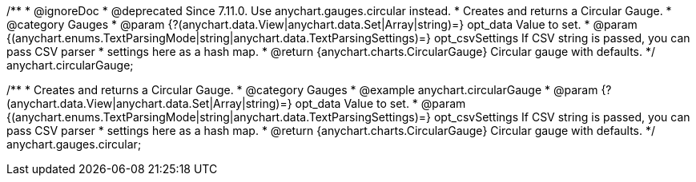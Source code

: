 /**
 * @ignoreDoc
 * @deprecated Since 7.11.0. Use anychart.gauges.circular instead.
 * Creates and returns a Circular Gauge.
 * @category Gauges
 * @param {?(anychart.data.View|anychart.data.Set|Array|string)=} opt_data Value to set.
 * @param {(anychart.enums.TextParsingMode|string|anychart.data.TextParsingSettings)=} opt_csvSettings If CSV string is passed, you can pass CSV parser
 * settings here as a hash map.
 * @return {anychart.charts.CircularGauge} Circular gauge with defaults.
 */
anychart.circularGauge;

/**
 * Creates and returns a Circular Gauge.
 * @category Gauges
 * @example anychart.circularGauge
 * @param {?(anychart.data.View|anychart.data.Set|Array|string)=} opt_data Value to set.
 * @param {(anychart.enums.TextParsingMode|string|anychart.data.TextParsingSettings)=} opt_csvSettings If CSV string is passed, you can pass CSV parser
 * settings here as a hash map.
 * @return {anychart.charts.CircularGauge} Circular gauge with defaults.
 */
anychart.gauges.circular;

